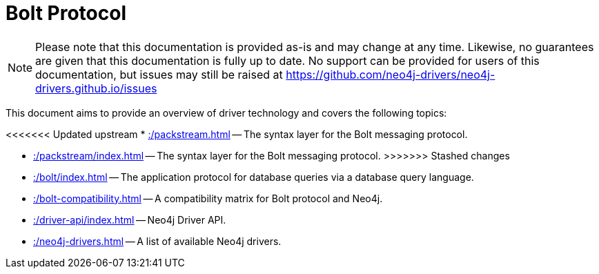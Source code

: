 :description: Documentation for the Bolt Protocol.

= Bolt Protocol

[NOTE]
====
Please note that this documentation is provided as-is and may change at any time.
Likewise, no guarantees are given that this documentation is fully up to date.
No support can be provided for users of this documentation, but issues may still be raised at https://github.com/neo4j-drivers/neo4j-drivers.github.io/issues
====

This document aims to provide an overview of driver technology and covers the following topics:

<<<<<<< Updated upstream
* xref::/packstream.adoc[] -- The syntax layer for the Bolt messaging protocol.
=======
* xref::/packstream/index.adoc[] -- The syntax layer for the Bolt messaging protocol.
>>>>>>> Stashed changes
* xref::/bolt/index.adoc[] -- The application protocol for database queries via a database query language.
* xref::/bolt-compatibility.adoc[] -- A compatibility matrix for Bolt protocol and Neo4j.
* xref::/driver-api/index.adoc[] -- Neo4j Driver API.
* xref::/neo4j-drivers.adoc[] -- A list of available Neo4j drivers.

